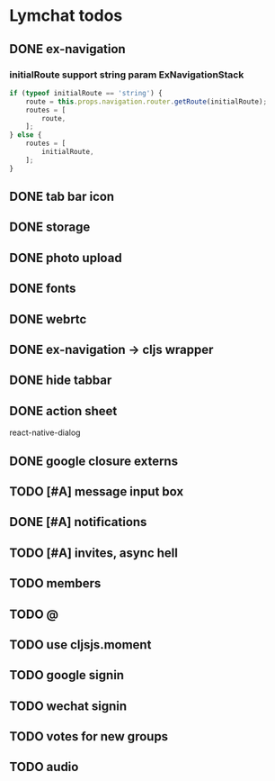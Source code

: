 * Lymchat todos
** DONE ex-navigation
   CLOSED: [2016-10-14 Fri 23:22]
*** initialRoute support string param ExNavigationStack
    #+BEGIN_SRC js
      if (typeof initialRoute == 'string') {
          route = this.props.navigation.router.getRoute(initialRoute);
          routes = [
              route,
          ];
      } else {
          routes = [
              initialRoute,
          ];
      }
    #+END_SRC

** DONE tab bar icon
   CLOSED: [2016-10-14 Fri 23:22]
** DONE storage
   CLOSED: [2016-10-14 Fri 23:22]
** DONE photo upload
   CLOSED: [2016-10-15 Sat 10:39]
** DONE fonts
   CLOSED: [2016-10-15 Sat 11:49]
** DONE webrtc
   CLOSED: [2016-10-20 Thu 17:08]
** DONE ex-navigation -> cljs wrapper
   CLOSED: [2016-10-20 Thu 17:08]
** DONE hide tabbar
   CLOSED: [2016-10-20 Thu 21:28]

** DONE action sheet
   CLOSED: [2016-10-22 Sat 23:37]
   react-native-dialog

** DONE google closure externs
   CLOSED: [2016-10-22 Sat 23:43]
** TODO [#A] message input box
** DONE [#A] notifications
   CLOSED: [2016-10-25 Tue 23:17]
** TODO [#A] invites, async hell
** TODO members
** TODO @
** TODO use cljsjs.moment
** TODO google signin
** TODO wechat signin
** TODO votes for new groups
** TODO audio
